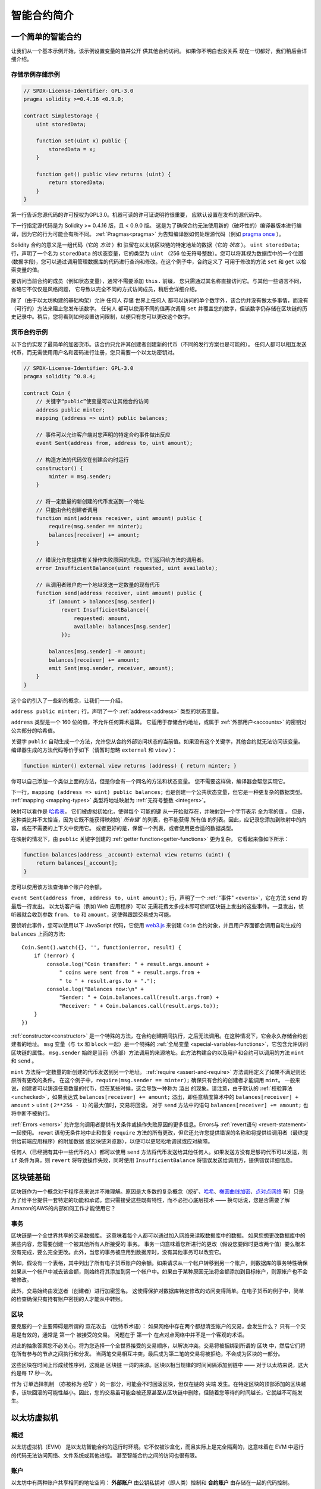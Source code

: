 ###############################
智能合约简介
###############################

.. _simple-smart-contract:

***********************
一个简单的智能合约
***********************

让我们从一个基本示例开始，该示例设置变量的值并公开
供其他合约访问。 如果你不明白也没关系
现在一切都好，我们稍后会详细介绍。

存储示例存储示例
===============

.. code-block:: solidity

    // SPDX-License-Identifier: GPL-3.0
    pragma solidity >=0.4.16 <0.9.0;

    contract SimpleStorage {
        uint storedData;

        function set(uint x) public {
            storedData = x;
        }

        function get() public view returns (uint) {
            return storedData;
        }
    }

第一行告诉您源代码的许可授权为GPL3.0。机器可读的许可证说明符很重要，
应默认设置在发布的源代码中。

下一行指定源代码是为
Solidity >= 0.4.16 版，且 < 0.9.0 版。
这是为了确保合约无法使用新的（破坏性的）编译器版本进行编译，因为它的行为可能会有所不同。
:ref:`Pragmas<pragma>` 为告知编译器如何处理源代码（例如 `pragma once <https://zh.wikipedia.org/wiki/Pragma_once>`_ ）。

Solidity 合约的意义是一组代码（它的 *方法* ）和
驻留在以太坊区块链的特定地址的数据（它的 *状态* ）。 ``uint storedData;`` 行，声明了一个名为 ``storedData`` 的状态变量，它的类型为 ``uint`` （256 位无符号整数）。您可以将其视为数据库中的一个位置(数据字段)，您可以通过调用管理数据库的代码进行查询和修改。在这个例子中，合约定义了
可用于修改的方法 ``set`` 和 ``get`` 以检索变量的值。

要访问当前合约的成员（例如状态变量），通常不需要添加 ``this.`` 前缀，
您只需通过其名称直接访问它。与其他一些语言不同，省略它不仅仅是风格问题，
它导致以完全不同的方式访问成员，稍后会详细介绍。

除了（由于以太坊构建的基础构架）允许 ``任何人`` 存储 ``世界上任何人`` 都可以访问的单个数字外，该合约并没有做太多事情，而没有（可行的）方法来阻止您发布该数字。 ``任何人`` 都可以使用不同的值再次调用 ``set`` 并覆盖您的数字，但该数字仍存储在区块链的历史记录中。稍后，您将看到如何设置访问限制，以便只有您可以更改这个数字。

.. 警告::

    使用 Unicode 文本时要小心，因为外观相似（甚至相同）的字符，可能具有不同的字符编码，因此被编码为不同的字节数组。

.. 注解::
    所有标识符（合约名称、方法名称和变量名称）都只能使用ASCII 字符集。 可以将 UTF-8 编码的数据存储在字符串变量中。

.. index:: ! subcurrency

货币合约示例
===================

以下合约实现了最简单的加密货币。该合约只允许其创建者创建新的代币（不同的发行方案也是可能的）。
任何人都可以相互发送代币，而无需使用用户名和密码进行注册，您只需要一个以太坊密钥对。

.. code-block:: solidity

    // SPDX-License-Identifier: GPL-3.0
    pragma solidity ^0.8.4;

    contract Coin {
        // 关键字“public”使变量可以让其他合约访问
        address public minter;
        mapping (address => uint) public balances;

        // 事件可以允许客户端对您声明的特定合约事件做出反应
        event Sent(address from, address to, uint amount);

        // 构造方法的代码仅在创建合约时运行
        constructor() {
            minter = msg.sender;
        }

        // 将一定数量的新创建的代币发送到一个地址
        // 只能由合约创建者调用
        function mint(address receiver, uint amount) public {
            require(msg.sender == minter);
            balances[receiver] += amount;
        }

        // 错误允许您提供有关操作失败原因的信息。它们返回给方法的调用者。
        error InsufficientBalance(uint requested, uint available);

        // 从调用者账户向一个地址发送一定数量的现有代币
        function send(address receiver, uint amount) public {
            if (amount > balances[msg.sender])
                revert InsufficientBalance({
                    requested: amount,
                    available: balances[msg.sender]
                });

            balances[msg.sender] -= amount;
            balances[receiver] += amount;
            emit Sent(msg.sender, receiver, amount);
        }
    }

这个合约引入了一些新的概念，让我们一一介绍。

``address public minter;`` 行，声明了一个 :ref:`address<address>` 类型的状态变量。

``address`` 类型是一个 160 位的值，不允许任何算术运算。
它适用于存储合约地址，或属于 :ref:`外部用户<accounts>` 的密钥对公共部分的哈希值。

关键字 ``public`` 自动生成一个方法，允许您从合约外部访问状态的当前值。如果没有这个关键字，其他合约就无法访问该变量。
编译器生成的方法代码等价于如下（请暂时忽略 ``external`` 和 ``view`` ）：

.. code-block:: solidity

    function minter() external view returns (address) { return minter; }

你可以自己添加一个类似上面的方法，但是你会有一个同名的方法和状态变量。
您不需要这样做，编译器会帮您实现它。

.. index:: mapping

下一行，``mapping (address => uint) public balances;`` 也是创建一个公共状态变量，但它是一种更复杂的数据类型。
:ref:`mapping <mapping-types>` 类型将地址映射为 :ref:`无符号整数 <integers>`。

映射可以看作是 `哈希表 <https://zh.wikipedia.org/wiki/%E5%93%88%E5%B8%8C%E8%A1%A8>`_，
它们被虚拟初始化，使得每个 ``可能的键`` 从一开始就存在，并映射到一个字节表示 ``全为零的值`` 。 但是，这种类比并不太恰当，因为它既不能获得映射的` `所有键`` 的列表，也不能获得 ``所有值`` 的列表。因此，应记录您添加到映射中的内容，或在不需要的上下文中使用它。 或者更好的是，保留一个列表，或者使用更合适的数据类型。

在映射的情况下，由 ``public`` 关键字创建的 :ref:`getter function<getter-functions>` 更为复杂。 它看起来像如下所示：

.. code-block:: solidity

    function balances(address _account) external view returns (uint) {
        return balances[_account];
    }

您可以使用该方法查询单个账户的余额。

.. index:: event

``event Sent(address from, address to, uint amount);`` 行，声明了一个 :ref:`"事件" <events>`，它在方法 ``send`` 的最后一行发出。 以太坊客户端（例如 Web 应用程序）可以
无需花费太多成本即可侦听区块链上发出的这些事件。一旦发出，侦听器就会收到参数 ``from``、 ``to`` 和 ``amount``，这使得跟踪交易成为可能。

要侦听此事件，您可以使用以下 JavaScript 代码，它使用 `web3.js <https://github.com/ethereum/web3.js/>`_ 来创建 ``Coin`` 合约对象，并且用户界面都会调用自动生成的 ``balances`` 上面的方法::

    Coin.Sent().watch({}, '', function(error, result) {
        if (!error) {
            console.log("Coin transfer: " + result.args.amount +
                " coins were sent from " + result.args.from +
                " to " + result.args.to + ".");
            console.log("Balances now:\n" +
                "Sender: " + Coin.balances.call(result.args.from) +
                "Receiver: " + Coin.balances.call(result.args.to));
        }
    })

.. index:: coin

:ref:`constructor<constructor>` 是一个特殊的方法，在合约创建期间执行，之后无法调用。在这种情况下，它会永久存储合约创建者的地址。 ``msg`` 变量（与 ``tx`` 和 ``block`` 一起）是一个特殊的 :ref:`全局变量 <special-variables-functions>`，它包含允许访问区块链的属性。 ``msg.sender`` 始终是当前（外部）方法调用的来源地址。此方法构建合约以及用户和合约可以调用的方法 ``mint`` 和 ``send`` 。

``mint`` 方法将一定数量的新创建的代币发送到另一个地址。 :ref:`require <assert-and-require>` 方法调用定义了如果不满足则还原所有更改的条件。 在这个例子中，``require(msg.sender == minter);`` 确保只有合约的创建者才能调用 ``mint``。 一般来说，创建者可以铸造任意数量的代币，但在某些时候，这会导致一种称为 ``溢出`` 的现象。请注意，由于默认的 :ref:`校验算法 <unchecked>`，如果表达式 ``balances[receiver] += amount;`` 溢出，即任意精度算术中的 ``balances[receiver] + amount`` > ``uint`` ( ``2**256 - 1``) 的最大值时，交易将回滚。 对于 ``send`` 方法中的语句 ``balances[receiver] += amount;`` 也将中断不被执行。

:ref:`Errors <errors>` 允许您向调用者提供有关条件或操作失败原因的更多信息。Errors与 :ref:`revert语句 <revert-statement>` 一起使用。 revert 语句无条件地中止和恢复 ``require`` 方法的所有更改，但它还允许您提供错误的名称和将提供给调用者（最终提供给前端应用程序）的附加数据 或区块链浏览器），以便可以更轻松地调试或应对故障。

任何人（已经拥有其中一些代币的人）都可以使用 ``send`` 方法将代币发送给其他任何人。如果发送方没有足够的代币可以发送，则 ``if`` 条件为真，则 ``revert`` 将导致操作失败，同时使用 ``InsufficientBalance`` 将错误发送给调用方，提供错误详细信息。

.. 注解::
    如果您使用此合约将代币发送到某个地址，则在区块链浏览器上查看该地址时将看不到任何内容，因为您发送代币的记录和更改的余额仅存储在该特定合约的数据中。通过使用事件，您可以创建一个 ``区块链浏览器`` 来追您的新币的交易和余额，而且您需要检查代币合约地址而不是代币所有者的地址。

.. _blockchain-basics:

*****************
区块链基础
*****************

区块链作为一个概念对于程序员来说并不难理解。原因是大多数的复杂概念（挖矿、`哈希 <https://zh.wikipedia.org/wiki/%E5%AF%86%E7%A2%BC%E9%9B%9C%E6%B9%8A%E5%87%BD%E6%95%B8>`_、`椭圆曲线加密 <https://zh.wikipedia.org/wiki/%E6%A4%AD%E5%9C%86%E6%9B%B2%E7%BA%BF%E5%AF%86%E7%A0%81%E5%AD%A6>`_、`点对点网络 <https://zh.wikipedia.org/wiki/%E5%B0%8D%E7%AD%89%E7%B6%B2%E8%B7%AF>`_ 等）只是为了给平台提供一套特定的功能和承诺。您只需接受这些既有特性，而不必担心底层技术 —— 换句话说，您是否需要了解Amazon的AWS的内部如何工作才能使用它？

.. index:: transaction

事务
============

区块链是一个全世界共享的交易数据库。
这意味着每个人都可以通过加入网络来读取数据库中的数据。
如果您想更改数据库中的某些内容，您需要创建一个被其他所有人所接受的 ``事务``。
事务一词意味着您所进行的更改（假设您要同时更改两个值）要么根本没有完成，要么完全更改。此外，当您的事务被应用到数据库时，没有其他事务可以改变它。

例如，假设有一个表格，其中列出了所有电子货币账户的余额。如果请求从一个帐户转移到另一个帐户，则数据库的事务特性确保如果从一个帐户中减去该金额，则始终将其添加到另一个帐户中。如果由于某种原因无法将金额添加到目标帐户，则源帐户也不会被修改。

此外，交易始终由发送者（创建者）进行加密签名。
这使得保护对数据库特定修改的访问变得简单。在电子货币的例子中，简单的检查确保只有持有账户密钥的人才能从中转账。

.. index:: ! block

区块
======

要克服的一个主要障碍是所谓的 ``双花攻击`` （比特币术语）： 如果网络中存在两个都想清空帐户的交易，会发生什么？
只有一个交易是有效的，通常是 ``第一个`` 被接受的交易。
问题在于 ``第一个`` 在点对点网络中并不是一个客观的术语。

对此的抽象答案您不必关心。将为您选择一个全世界接受的交易顺序，以解决冲突。交易将被捆绑到所谓的 ``区块`` 中，然后它们将在所有参与的节点之间执行和分发。
当两笔交易相互冲突，最后成为第二笔的交易将被拒绝，不会成为区块的一部分。

这些区块在时间上形成线性序列，这就是 ``区块链`` 一词的来源。区块以相当规律的时间间隔添加到链中 —— 对于以太坊来说，这大约是每 17 秒一次。

作为 ``订单选择机制`` （亦被称为 ``挖矿`` ）的一部分，可能会不时回滚区块，但仅在链的 ``尖端`` 发生。在特定区块的顶部添加的区块越多，该块回滚的可能性越小。因此，您的交易虽可能会被还原甚至从区块链中删除，但随着您等待的时间越长，它就越不可能发生。

.. 注解::
    交易并不保证包含在下一个区块或任何特定的未来区块中，
    因为这不取决于交易的提交者，而是取决于矿工来确定交易包含在哪个区块中。

    如果您想安排合约的未来调用，您可以使用 `以太坊闹钟 <https://www.ethereum-alarm-clock.com/>`_ 或类似的 预言机服务。

.. _the-ethereum-virtual-machine:

.. index:: !evm, ! ethereum virtual machine

****************************
以太坊虚拟机
****************************

概述
========

以太坊虚拟机（EVM） 是以太坊智能合约的运行时环境。它不仅被沙盒化，而且实际上是完全隔离的，这意味着在 EVM 中运行的代码无法访问网络、文件系统或其他进程。
甚至智能合约之间的访问也很有限。

.. index:: ! account, address, storage, balance

.. _accounts:

账户
========

以太坊中有两种账户共享相同的地址空间： **外部账户** 由公钥私钥对（即人类）控制和 **合约账户** 由存储在一起的代码控制。

外部账户的地址是由公钥决定的，而合约的地址是在合约创建时决定的（它是由创建者地址和从该地址发送的交易数量得出的，即所谓的 ``nonce``）。

无论帐户是否存储代码，EVM 对这两种类型都一视同仁。

每个帐户都有一个持久的键值存储，其中 key 和 value 的长度都是256位，称为 **存储**。

此外，每个账户都有一个以太币的 **余额** （单位为 **Wei** ，**1 ether** = **10**18 wei** ），可以通过发送包含以太币的交易来修改。

.. index:: ! transaction

交易
============

交易是从一个账户发送到另一个账户的消息（可能相同或为空，见下文）。
它可以包含二进制数据（称为 **payload** ）和以太币。

如果目标帐户包含代码，则执行该代码并将有效 **payload** 作为输入数据提供。

如果目标账户没有设置（交易没有接收方或者接收方设置为 ``null`` ），则交易将创建一个 **新合约** 。
如前所述，该合约的地址不是零地址，而是从发送者及其发送的交易数量（ **nonce** ）派生的地址。此类合约创建交易的有效 **payload** 被视为 EVM 字节码并执行。本次执行的输出数据作为合约代码永久保存。
这意味着为了创建合约，您不会发送合约的实际代码，而是在执行时返回该代码的实际代码。

.. 注解::
  在创建合约过程中，其代码仍然是空的。
  因此，在构造函数完成执行之前，您不应回调正在构造的合约。

.. index:: ! gas, ! gas price

Gas
===

在创建时，每笔交易都会被收取一定数量的 **gas**，其目的是限制执行交易所需的工作量并同时为这次执行支付费用。在 EVM 执行交易的同时，gas 根据特定规则逐渐耗尽。

**gas价格** 是交易创建者设定的值，他必须从发送账户预先支付 ``gas_price * gas``。
如果执行后还剩下一些gas，则以同样的方式返还给创建者。

一旦gas耗尽（即它会是负数），就会触发一个out-of-gas异常，这将回滚当前调用帧中的状态所做的所有修改。

.. index:: ! storage, ! memory, ! stack

存储、内存和堆栈
=============================

以太坊虚拟机具有三个可以存储数据的区域——存储、内存和堆栈，这将在以下段落中进行解释。

每个账户都有一个叫做 **storage（存储）** 的数据区，它在函数调用和交易之间是持久的。
存储是一个持久的键值存储，其中 key 和 value 的长度都是256位。
不可能从合约中枚举存储，读取成本相对较高，初始化和修改存储的成本更高。由于此成本，您应该将持久存储中存储的内容最小化为合约需要运行的内容。
在合约之外的存储数据，如派生计算、缓存和聚合。
合约不能读取或写入除自身之外的任何存储。

第二个数据区称为 **内存**，其中一个合约为每个消息调用获取一个被清除的实例。内存是线性的，可以按字节级别寻址，但读取的宽度限制为 256 位，而写入的宽度可以为 8 位或 256 位。当访问（读取或写入）以前未触及的内存字（即字内的任何偏移量）时，内存会扩展一个字（256 位）。 在扩建时，必须支付gas费用。内存越大，成本越高（按二次方扩展）。

EVM 不是寄存器机而是堆栈机，因此所有计算都在称为 **堆栈** 的数据区域上执行。 它的最大大小为 1024 个元素，包含 256 位的字。 通过以下方式访问堆栈仅限于顶端：
可以将最上面的 16 个元素之一复制到堆栈的顶部，或者将最上面的元素与其下方的 16 个元素之一交换。
所有其他操作从堆栈中取出最顶部的两个（或一个或多个，取决于操作）元素并将结果压入堆栈。
当然，可以将堆栈元素移动到存储或内存中，以便更深入地访问堆栈，但 **不能在不首先移除堆栈顶部元素** 的情况下访问堆栈中更深处的任意元素。

.. index:: ! instruction

指令集
===============

EVM 的指令集保持尽量少，以避免可能导致共识问题的不正确或不一致的实现。
所有指令可以对基本数据类型、256 位字或内存片（或其他字节数组）进行操作。
存在通常的算术、位、逻辑和比较操作。
条件跳转和无条件跳转都是可能的。此外，合约可以访问当前块的相关属性，例如其编号和时间戳。

有关完整列表，请参阅 :ref:`操作码列表 <opcodes>` 作为内联汇编文档的一部分。

.. index:: ! message call, function;call

消息调用
=============

合约可以通过消息调用的方式调用其他合约或向非合约账户发送 以太币。消息调用类似于事务，因为它们具有源、目标、payload、以太、gas和返回数据。
事实上，每个事务都包含一个顶级消息调用，而后者又可以创建更多的消息调用。

合约可以决定应该通过内部消息调用发送多少剩余的 **gas** 以及它想要保留多少。
如果在内部调用（或任何其他异常）中发生了气体耗尽异常，这将通过放入堆栈的错误值来表示。
在这种情况下，只有与调用一起发送的气体才会被用完。
在 Solidity 中，在这种情况下，调用合约默认会导致手动异常，因此异常会“冒泡”调用堆栈。

如前所述，被调用的合约（可以与调用者相同）将收到一个新清除的内存实例，并可以访问调用有效负载 d—— 它将在一个名为 **calldata** 的单独区域中提供。
执行完成后，它可以返回数据，这些数据将存储在调用者预先分配的调用者内存中的某个位置。
所有这些调用都是完全同步的。

调用被**限制**到 1024 的深度，这意味着对于更复杂的操作，应该首选循环而不是递归调用。此外，消息调用中只能转发63/64th的gas，这导致实际中的深度限制略低于1000。

.. index:: delegatecall, callcode, library

委托调用/代码调用和库
=====================================

存在一个名为 **委托调用（delegatecall）** 的消息调用的特殊变体，它和一般的消息调用的区别在于，目标地址的代码将在发起调用的合约的上下文中执行。
与消息调用相同 ``msg.sender`` 和 ``msg.value`` 的值都不会被改变。

这意味着合约可以在运行时从不同地址动态加载代码。存储、当前地址和余额仍然是指调用合约，只是代码取自被调用地址。

这使得在 Solidity 中实现 **库** 功能成为可能：
可应用于合约存储的可重用库代码，例如：用来实现复杂的数据结构。

.. index:: log

日志
====

可以将数据存储在特殊索引的数据结构中，该结构一直映射到区块级别。
Solidity 使用这个称为 **日志** 的功能来实现 :ref:`事件 <events>`。
合约创建后无法访问日志数据，但可以从区块链外部高效访问它们。
由于日志数据的某些部分存储在 `bloom 过滤器 <https://zh.wikipedia.org/wiki/%E5%B8%83%E9%9A%86%E8%BF%87%E6%BB%A4%E5%99%A8>`_ 中，因此可以以有效且加密安全的方式搜索这些数据，所以对于那些没有下载整个区块链网络节点的人（所谓的“轻客户端”）仍然可以找到这些日志。

.. index:: contract creation

创建
======

合约甚至可以使用特殊的操作码创建其他合约（即它们不像交易那样简单地调用零地址）。
这些 **创建调用** 和普通消息调用之间的唯一区别是执行有效载荷数据并将结果存储为代码，调用者/创建者在堆栈上接收新合约的地址。

.. index:: selfdestruct, self-destruct, deactivate

停用和自毁
============================

从区块链中删除代码的唯一方法是该地址的合约执行 ``自毁`` 操作时。存储在该地址的剩余 Ether 被发送到指定的目标，然后存储和代码从状态中删除。理论上删除合约听起来是个好主意，但它有潜在的危险，如果有人将以太币发送到删除的合约中，以太币就永远丢失了。

.. 警告::
    即使合约被 ``自毁`` 删除，它仍然是区块链历史的一部分，并且可以被大多数以太坊节点保留。
    所以使用 ``自毁`` 和从硬盘上删除数据是不一样的。

.. 注解::
    即使合约的代码不包含对 ``自毁`` 的调用，
    它仍然可以使用 ``自毁`` 或 ``代码调用`` 来执行该操作。

如果你想停用你的合约，你应该通过改变内部状态来 **禁用** 合约。以使得合约无法使用，并原路退回以太币。
